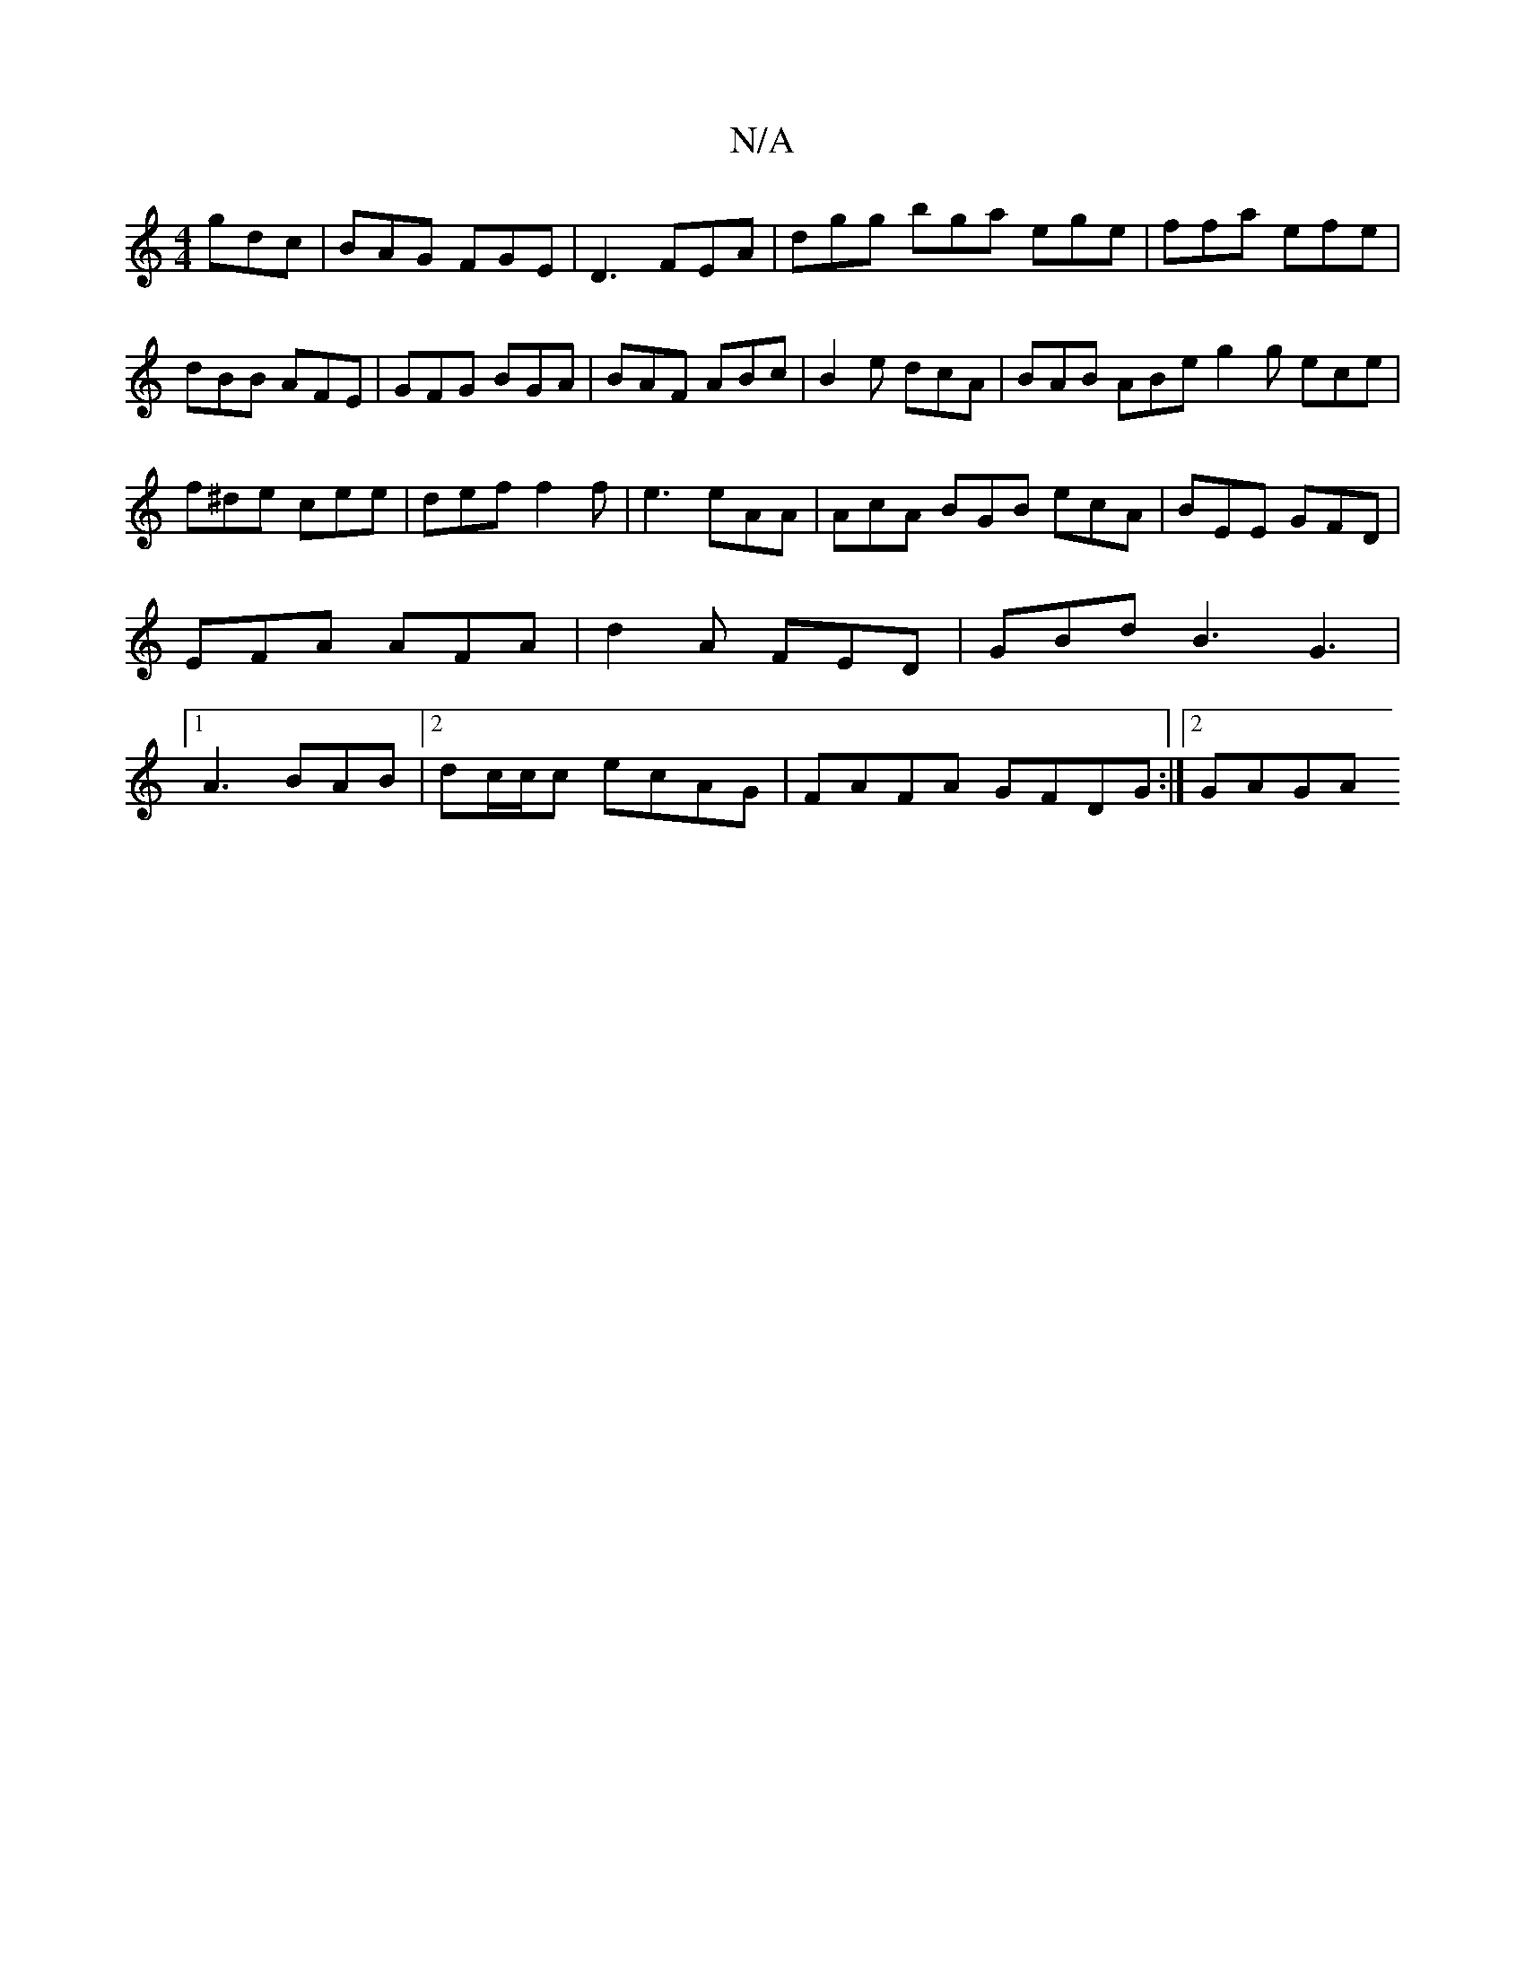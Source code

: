 X:1
T:N/A
M:4/4
R:N/A
K:Cmajor
gdc|BAG FGE|D3 FEA|dgg bga ege|ffa efe|dBB AFE|GFG BGA|BAF ABc|B2e dcA|BAB ABe g2g ece|f^de cee|def f2f|e3 eAA|AcA BGB ecA|BEE GFD|EFA AFA|d2A FED|GBd B3 G3|1 A3 BAB|2dc/c/c ecAG | FAFA GFDG :|2 GAGA 